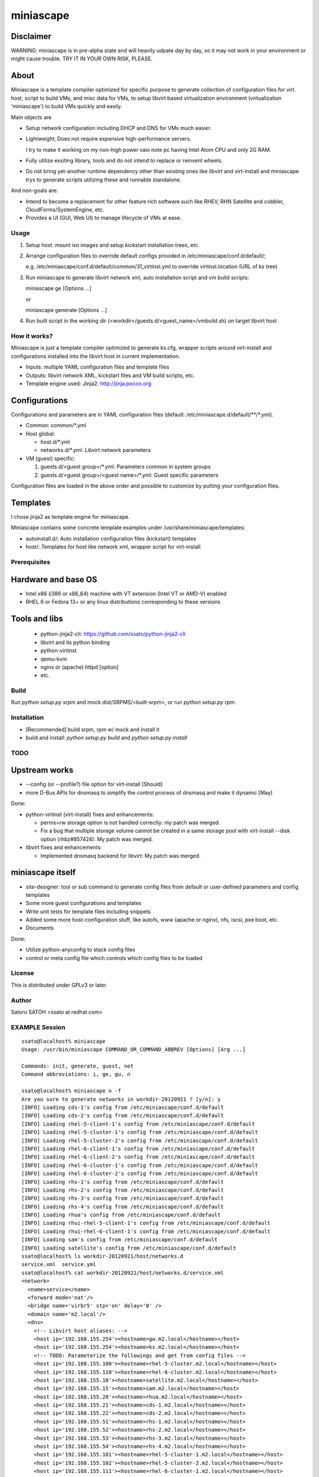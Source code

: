 ============
miniascape
============

Disclaimer
-----------

WARNING: miniascape is in pre-alpha state and will heavily udpate day by day,
so it may not work in your environment or might cause trouble. TRY IT IN YOUR
OWN RISK, PLEASE.

About
-------

Miniascape is a template compiler optimized for specific purpose to generate
collection of configuration files for virt. host, script to build VMs, and misc
data for VMs, to setup libvirt based virtualization environment (virtualization
'miniascape') to build VMs quickly and easily.

Main objects are

* Setup network configuration including DHCP and DNS for VMs much easier.

* Lightweight; Does not require expensive high-performance servers.
  
  I try to make it working on my non-high power vaio note pc having Intel Atom
  CPU and only 2G RAM.

* Fully utilize exsiting library, tools and do not intend to replace or
  reinvent wheels.

* Do not bring yet-another runtime dependency other than existing ones
  like libvirt and virt-install and miniascape trys to generate scripts
  utilizing these and runnable standalone.

And non-goals are:

* Intend to become a replacement for other feature rich software such like
  RHEV, RHN Satellite and cobbler, CloudForms/SystemEngine, etc.

* Provides a UI (GUI, Web UI) to manage lifecycle of VMs at ease.

Usage
========

1. Setup host: mount iso images and setup kickstart installation trees, etc.
2. Arrange configuration files to override default configs provided in /etc/miniascape/conf.d/default/;

   e.g. /etc/miniascape/conf.d/default/common/31_virtinst.yml to override
   virtinst.location (URL of ks tree)

3. Run miniascape to generate libvirt network xml, auto installation script and
   vm build scripts:

   miniascape ge [Options ...]

   or 

   miniascape generate [Options ...]

4. Run built script in the working dir (<workdir>/guests.d/<guest_name>/vmbuild.sh)
   on target libvirt host

How it works?
==============

Miniascape is just a template compiler optimized to generate ks.cfg, wrapper
scripts around virt-install and configurations installed into the libvirt host
in current implementation.

* Inputs: multiple YAML configuration files and template files
* Outputs: libvirt network XML, kickstart files and VM build scripts, etc.
* Template engine used: Jinja2: http://jinja.pocoo.org

Configurations
----------------

Configurations and parameters are in YAML configuration files (default:
/etc/miniascape.d/default/\*\*/\*.yml).

* Common: common/\*.yml

* Host global:

  * host.d/\*.yml
  * networks.d/\*.yml: Libvirt network parameters

* VM (guest) specific:

  1. guests.d/<guest group>/\*.yml: Parameters common in system groups
  2. guests.d/<guest group>/<guest name>/\*.yml: Guest specific parameters

Configuration files are loaded in the above order and possible to customize by
putting your configuration files.

Templates
----------

I chose jinja2 as template engine for miniascape.

Miniascape contains some concrete template examples under
/usr/share/miniascape/templates:

* autoinstall.d/: Auto installation configuration files (kickstart) templates
* host/: Templates for host like network xml, wrapper script for virt-install

Prerequisites
==============

Hardware and base OS
----------------------

* Intel x86 (i386 or x86_64) machine with VT extension (Intel VT or AMD-V) enabled
* RHEL 6 or Fedora 13+ or any linux distributions corresponding to these versions

Tools and libs
-------------------

 * python-jinja2-cli: https://github.com/ssato/python-jinja2-cli
 * libvirt and its python binding
 * python-virtinst
 * qemu-kvm
 * nginx or (apache) httpd [option]
 * etc.

Build
========

Run `python setup.py srpm` and mock dist/SRPMS/<built-srpm>, or 
run `python setup.py rpm`.

Installation
=============

* [Recommended] build srpm, rpm w/ mock and install it
* build and install: `python setup.py build` and `python setup.py install`

TODO
======

Upstream works
----------------

* --config (or --profile?) file option for virt-install [Should]
* more D-Bus APIs for dnsmasq to simplify the control process of dnsmasq and
  make it dynamic [May]

Done:

* python-virtinst (virt-install) fixes and enhancements:

  * perms=rw storage option is not handled correctly: my patch was merged.
  * Fix a bug that multiple storage volume cannot be created in a same storage
    pool with virt-install --disk option (rhbz#857424): My patch was merged.

* libvirt fixes and enhancements:

  * Implemented dnsmasq backend for libvirt: My patch was merged.

miniascape itself
-------------------

* site-designer: tool or sub command to generate config files from default or
  user-defined parameters and config templates

* Some more guest configurations and templates
* Write unit tests for template files including snippets
* Added some more host-configuration stuff, like autofs, www (apache or nginx),
  nfs, iscsi, pxe boot, etc.
* Documents

Done:

* Utilize python-anyconfig to stack config files
* control or meta config file which controls which config files to be loaded

License
=========

This is distributed under GPLv3 or later.

Author
========

Satoru SATOH <ssato at redhat.com>

EXAMPLE Session
=================

::

  ssato@localhost% miniascape
  Usage: /usr/bin/miniascape COMMAND_OR_COMMAND_ABBREV [Options] [Arg ...]

  Commands: init, generate, guest, net
  Command abbreviations: i, ge, gu, n

  ssato@localhost% miniascape n -f
  Are you sure to generate networks in workdir-20120921 ? [y/n]: y
  [INFO] Loading cds-1's config from /etc/miniascape/conf.d/default
  [INFO] Loading cds-2's config from /etc/miniascape/conf.d/default
  [INFO] Loading rhel-5-client-1's config from /etc/miniascape/conf.d/default
  [INFO] Loading rhel-5-cluster-1's config from /etc/miniascape/conf.d/default
  [INFO] Loading rhel-5-cluster-2's config from /etc/miniascape/conf.d/default
  [INFO] Loading rhel-6-client-1's config from /etc/miniascape/conf.d/default
  [INFO] Loading rhel-6-client-2's config from /etc/miniascape/conf.d/default
  [INFO] Loading rhel-6-cluster-1's config from /etc/miniascape/conf.d/default
  [INFO] Loading rhel-6-cluster-2's config from /etc/miniascape/conf.d/default
  [INFO] Loading rhs-1's config from /etc/miniascape/conf.d/default
  [INFO] Loading rhs-2's config from /etc/miniascape/conf.d/default
  [INFO] Loading rhs-3's config from /etc/miniascape/conf.d/default
  [INFO] Loading rhs-4's config from /etc/miniascape/conf.d/default
  [INFO] Loading rhua's config from /etc/miniascape/conf.d/default
  [INFO] Loading rhui-rhel-5-client-1's config from /etc/miniascape/conf.d/default
  [INFO] Loading rhui-rhel-6-client-1's config from /etc/miniascape/conf.d/default
  [INFO] Loading sam's config from /etc/miniascape/conf.d/default
  [INFO] Loading satellite's config from /etc/miniascape/conf.d/default
  ssato@localhost% ls workdir-20120921/host/networks.d
  service.xml  service.yml
  ssato@localhost% cat workdir-20120921/host/networks.d/service.xml
  <network>
    <name>service</name>
    <forward mode='nat'/>
    <bridge name='virbr5' stp='on' delay='0' />
    <domain name='m2.local'/>
    <dns>
      <!-- Libvirt host aliases: -->
      <host ip='192.168.155.254'><hostname>gw.m2.local</hostname></host>
      <host ip='192.168.155.254'><hostname>ks.m2.local</hostname></host>
      <!-- TODO: Parameterize the followings and get from config files -->
      <host ip='192.168.155.100'><hostname>rhel-5-cluster.m2.local</hostname></host>
      <host ip='192.168.155.110'><hostname>rhel-6-cluster.m2.local</hostname></host>
      <host ip='192.168.155.10'><hostname>satellite.m2.local</hostname></host>
      <host ip='192.168.155.15'><hostname>sam.m2.local</hostname></host>
      <host ip='192.168.155.20'><hostname>rhua.m2.local</hostname></host>
      <host ip='192.168.155.21'><hostname>cds-1.m2.local</hostname></host>
      <host ip='192.168.155.22'><hostname>cds-2.m2.local</hostname></host>
      <host ip='192.168.155.51'><hostname>rhs-1.m2.local</hostname></host>
      <host ip='192.168.155.52'><hostname>rhs-2.m2.local</hostname></host>
      <host ip='192.168.155.53'><hostname>rhs-3.m2.local</hostname></host>
      <host ip='192.168.155.54'><hostname>rhs-4.m2.local</hostname></host>
      <host ip='192.168.155.101'><hostname>rhel-5-cluster-1.m2.local</hostname></host>
      <host ip='192.168.155.102'><hostname>rhel-5-cluster-2.m2.local</hostname></host>
      <host ip='192.168.155.111'><hostname>rhel-6-cluster-1.m2.local</hostname></host>
      <host ip='192.168.155.112'><hostname>rhel-6-cluster-2.m2.local</hostname></host>
      <host ip='192.158.155.151'><hostname>rhel-5-client-1.m2.local</hostname></host>
      <host ip='192.168.155.161'><hostname>rhel-6-client-1.m2.local</hostname></host>
      <host ip='192.168.155.162'><hostname>rhel-6-client-2.m2.local</hostname></host>
    </dns>
    <ip address='192.168.155.254' netmask='255.255.255.0'>
      <dhcp>
        <range start='192.168.155.200' end='192.168.155.250'/>
        <host mac='52:54:00:05:00:10' name='satellite.m2.local' ip='192.168.155.10'/>
        <host mac='52:54:00:05:00:15' name='sam.m2.local' ip='192.168.155.15'/>
        <host mac='52:54:00:05:00:20' name='rhua.m2.local' ip='192.168.155.20'/>
        <host mac='52:54:00:05:00:21' name='cds-1.m2.local' ip='192.168.155.21'/>
        <host mac='52:54:00:05:00:22' name='cds-2.m2.local' ip='192.168.155.22'/>
        <host mac='52:54:00:05:00:51' name='rhs-1.m2.local' ip='192.168.155.51'/>
        <host mac='52:54:00:05:00:52' name='rhs-2.m2.local' ip='192.168.155.52'/>
        <host mac='52:54:00:05:00:53' name='rhs-3.m2.local' ip='192.168.155.53'/>
        <host mac='52:54:00:05:00:54' name='rhs-4.m2.local' ip='192.168.155.54'/>
        <host mac='52:54:00:05:01:01' name='rhel-5-cluster-1.m2.local' ip='192.168.155.101'/>
        <host mac='52:54:00:05:01:02' name='rhel-5-cluster-2.m2.local' ip='192.168.155.102'/>
        <host mac='52:54:00:05:01:11' name='rhel-6-cluster-1.m2.local' ip='192.168.155.111'/>
        <host mac='52:54:00:05:01:12' name='rhel-6-cluster-2.m2.local' ip='192.168.155.112'/>
        <host mac='52:54:00:05:01:51' name='rhel-5-client-1.m2.local' ip='192.158.155.151'/>
        <host mac='52:54:00:05:01:61' name='rhel-6-client-1.m2.local' ip='192.168.155.161'/>
        <host mac='52:54:00:05:01:62' name='rhel-6-client-2.m2.local' ip='192.168.155.162'/>
      </dhcp>
    </ip>
  </network>
  ssato@localhost% sudo virsh net-define workdir-20120921/host/networks.d/service.xml
  [sudo] password for ssato:
  ...
  ssato@localhost% sudo virsh net-start service
  ...
  ssato@localhost% sudo virsh net-autostart service
  ...
  ssato@localhost% miniascape gu -h
  Usage: miniascape [OPTION ...] [NAME]

  Options:
    -h, --help            show this help message and exit
    -t TMPLDIR, --tmpldir=TMPLDIR
                          Template top dir[s]
                          [[/usr/share/miniascape/templates]]
    -c CONFDIR, --confdir=CONFDIR
                          Configurations (context files) top dir
                          [/etc/miniascape/conf.d/default]
    -w WORKDIR, --workdir=WORKDIR
                          Working dir to dump results
                          [workdir-20120921/guests.d/<NAME>]
    -A, --genall          Generate configs for all guests
    -D, --debug           Debug mode
  ssato@localhost% miniascape gu
  Usage: miniascape [OPTION ...] [NAME]

  Options:
    -h, --help            show this help message and exit
    -t TMPLDIR, --tmpldir=TMPLDIR
                          Template top dir[s]
                          [[/usr/share/miniascape/templates]]
    -c CONFDIR, --confdir=CONFDIR
                          Configurations (context files) top dir
                          [/etc/miniascape/conf.d/default]
    -w WORKDIR, --workdir=WORKDIR
                          Working dir to dump results
                          [workdir-20120921/guests.d/<NAME>]
    -A, --genall          Generate configs for all guests
    -D, --debug           Debug mode

  Available VMs: cds-1, cds-2, rhel-5-client-1, rhel-5-cluster-1,
  rhel-5-cluster-2, rhel-6-client-1, rhel-6-client-2, rhel-6-cluster-1,
  rhel-6-cluster-2, rhs-1, rhs-2, rhs-3, rhs-4, rhua, rhui-rhel-5-client-1,
  rhui-rhel-6-client-1, sam, satellite
  ssato@localhost% miniascape gu sam -w workdir-20120921/guests.d/sam
  [INFO] Generating setup data archive to embedded: sam
  [INFO] Generating workdir-20120921/guests.d/sam/ks.cfg from sam-ks.cfg [autoinst]
  [INFO] Generating workdir-20120921/guests.d/sam/vmbuild.sh from vmbuild.sh [virtinst]
  ssato@localhost% sudo bash -x ./workdir-20120921/guests.d/sam/vmbuild.sh
  + set -ex
  + test 0 -gt 0
  + ks_path=./workdir-20120921/guests.d/sam/ks.cfg
  + kscfg=ks.cfg
  + location=http://ks.m2.local/contents/RHEL/6/3/x86_64/default/
  + virt-install --check-cpu --hvm --accelerate --noreboot --noautoconsole --name=sam --connect=qemu:///system --wait=20 --ram=2048 --arch=x86_64 --vcpus=2 --graphics vnc --os-type=linux --os-variant=rhel6 --location=http://ks.m2.local/contents/RHEL/6/3/x86_64/default/ --initrd-inject=./workdir-20120921/guests.d/sam/ks.cfg --disk pool=default,format=qcow2,cache=none,size=5 --network network=service,model=virtio,mac=52:54:00:05:00:15 '--extra-args=ks=file:/ks.cfg ksdevice=eth0 '

  Starting install...
  Retrieving file vmlinuz...                                    | 7.6 MB     00:00 !!!
  Retrieving file initrd.img...                                 |  58 MB     00:00 !!!
  Allocating 'sam-2.img'                                        | 5.0 GB     00:00
  Creating domain...                                            |    0 B     00:00
  Domain installation still in progress. Waiting 20 minutes for installation to complete.
  ssato@localhost%

.. vim:sw=2:ts=2:et:

